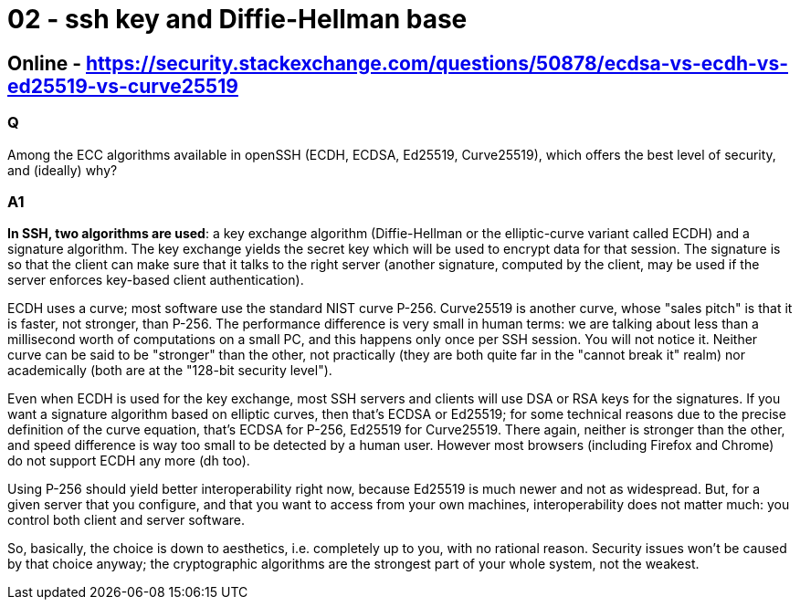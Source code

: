 
= 02 - ssh key and Diffie-Hellman base

== Online - https://security.stackexchange.com/questions/50878/ecdsa-vs-ecdh-vs-ed25519-vs-curve25519

=== Q

Among the ECC algorithms available in openSSH (ECDH, ECDSA, Ed25519, Curve25519), which offers the best level of
security, and (ideally) why?

=== A1

*In SSH, two algorithms are used*: a key exchange algorithm (Diffie-Hellman or the elliptic-curve variant called ECDH)
and a signature algorithm. The key exchange yields the secret key which will be used to encrypt data for that session.
The signature is so that the client can make sure that it talks to the right server (another signature, computed by the
client, may be used if the server enforces key-based client authentication).

ECDH uses a curve; most software use the standard NIST curve P-256. Curve25519 is another curve, whose "sales pitch" is
that it is faster, not stronger, than P-256. The performance difference is very small in human terms: we are talking
about less than a millisecond worth of computations on a small PC, and this happens only once per SSH session. You will
not notice it. Neither curve can be said to be "stronger" than the other, not practically (they are both quite far in
the "cannot break it" realm) nor academically (both are at the "128-bit security level").

Even when ECDH is used for the key exchange, most SSH servers and clients will use DSA or RSA keys for the signatures.
If you want a signature algorithm based on elliptic curves, then that's ECDSA or Ed25519; for some technical reasons due
to the precise definition of the curve equation, that's ECDSA for P-256, Ed25519 for Curve25519. There again, neither is
stronger than the other, and speed difference is way too small to be detected by a human user. However most browsers
(including Firefox and Chrome) do not support ECDH any more (dh too).

Using P-256 should yield better interoperability right now, because Ed25519 is much newer and not as widespread. But,
for a given server that you configure, and that you want to access from your own machines, interoperability does not
matter much: you control both client and server software.

So, basically, the choice is down to aesthetics, i.e. completely up to you, with no rational reason. Security issues
won't be caused by that choice anyway; the cryptographic algorithms are the strongest part of your whole system, not the
weakest.
